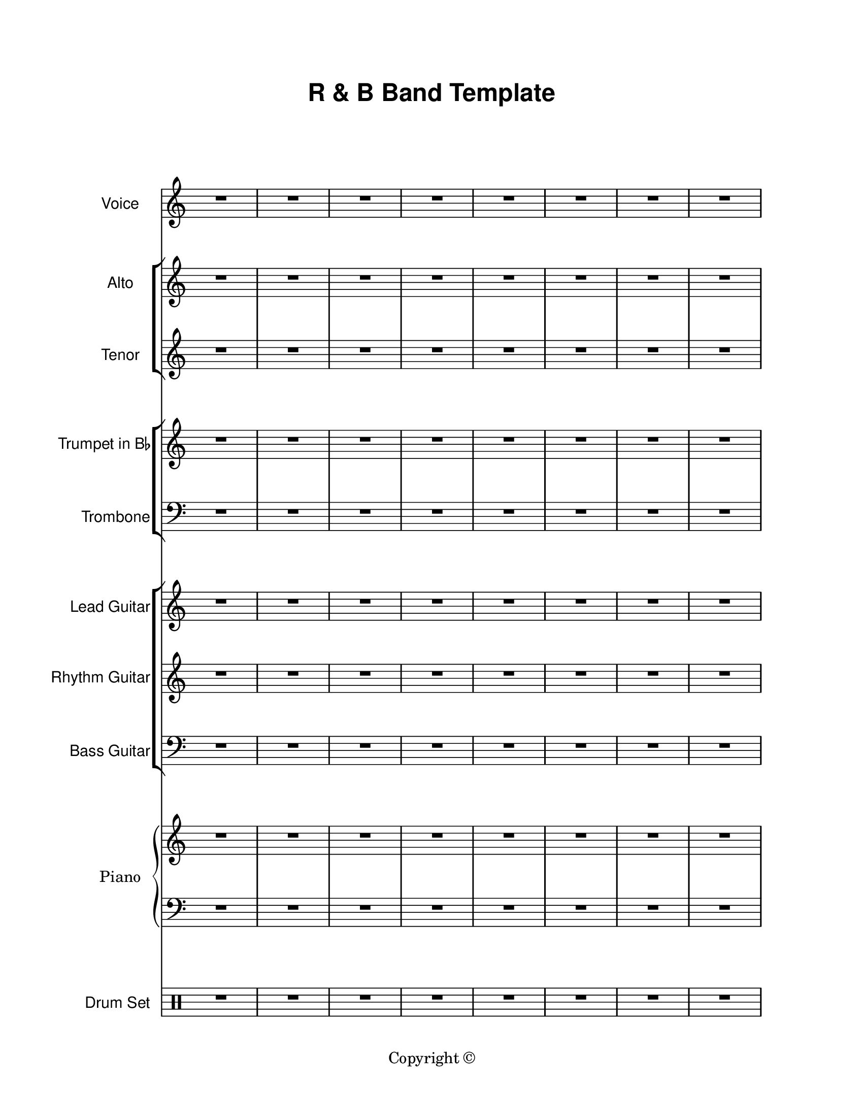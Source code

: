\version "2.18.2"

\paper {
  #(set-paper-size "letter")
  left-margin = 1\in
  right-margin = 1\in
  top-margin = 0.75\in
  bottom-margin = 0.5\in
  markup-system-spacing = #'((padding . 10))
  last-bottom-spacing = #'((padding . 5))
  ragged-bottom = ##f
  ragged-last = ##f
  ragged-last-bottom = ##f
  ragged-right = ##f
}

\header {
  title = \markup \sans "R & B Band Template"
  copyright = "Copyright ©"
  tagline = ##f
}

scoreBreaks = {
  \repeat unfold 2 { s1*8 \break }
}

voiceMusic = {
  \clef treble
  R1*16 \bar "|."
}

voiceLyrics = \lyricmode {

}

altoMusic = {
  \clef treble
  R1*16 \bar "|."
}

altoLyrics = \lyricmode {

}

tenorMusic = {
  \clef treble
  R1*16 \bar "|."
}

tenorLyrics = \lyricmode {

}

trumpetMusic = {
  \clef treble
  R1*16 \bar "|."
}

tromboneMusic = {
  \clef bass
  R1*16 \bar "|."
}

leadGuitarMusic = {
  \clef treble
  R1*16 \bar "|."
}

rhythmGuitarMusic = {
  \clef treble
  R1*16 \bar "|."
}

bassGuitarMusic = {
  \clef bass
  R1*16 \bar "|."
}

pianoRHMusic = {
  \clef treble
  R1*16 \bar "|."
}

pianoDynamics = {

}

pianoLHMusic = {
  \clef bass
  R1*16 \bar "|."
}

drumSetMusic = {
  \clef percussion
  R1*16 \bar "|."
}

\score {
  <<
    \new Staff \with {
      instrumentName = "Voice"
      shortInstrumentName = "Voice"
    }<<
      \scoreBreaks
      \new Voice = "voice" \voiceMusic
    >>
    \new Lyrics \lyricsto "voice" \voiceLyrics
    \new StaffGroup = "backupVoice" <<
      \new Staff \with {
        instrumentName = "Alto"
        shortInstrumentName = "Alto"
      }<<
        \new Voice = "alto" \altoMusic
      >>
      \new Lyrics \lyricsto "alto" \altoLyrics
      \new Staff \with {
        instrumentName = "Tenor"
        shortInstrumentName = "Tenor"
      }{
        \new Voice = "tenor" \tenorMusic
      }
      \new Lyrics \lyricsto "tenor" \tenorLyrics
    >>
    \new StaffGroup = "brass" <<
      \new Staff \with {
        instrumentName = \markup { \concat { "Trumpet in B" \raise #0.3 \tiny \flat }}
        shortInstrumentName = "Tpt."
      } \trumpetMusic
      \new Staff \with {
        instrumentName = "Trombone"
        shortInstrumentName = "Tbn."
      } \tromboneMusic
    >>
    \new ChoirStaff = "guitars" <<
      \new Staff \with {
        instrumentName = "Lead Guitar"
        shortInstrumentName = "Lead"
      } \leadGuitarMusic
      \new Staff \with {
        instrumentName = "Rhythm Guitar"
        shortInstrumentName = "Rhythm"
      } \rhythmGuitarMusic
      \new Staff \with {
        instrumentName = "Bass Guitar"
        shortInstrumentName = "Bass"
      } \bassGuitarMusic
    >>
    \new PianoStaff \with {
      instrumentName = "Piano"
      shortInstrumentName = "Pno."
    }<<
      \new Staff = "rh" \pianoRHMusic
      \new Dynamics \pianoDynamics
      \new Staff = "lh" \pianoLHMusic
    >>
    \new DrumStaff \with {
        instrumentName = "Drum Set"
        shortInstrumentName = "Dr."
    }\drumSetMusic
  >>
  \layout {
    \omit Staff.TimeSignature
    \override Staff.InstrumentName.font-family = #'sans
  }
  %\midi {}  % uncomment for midi output
}